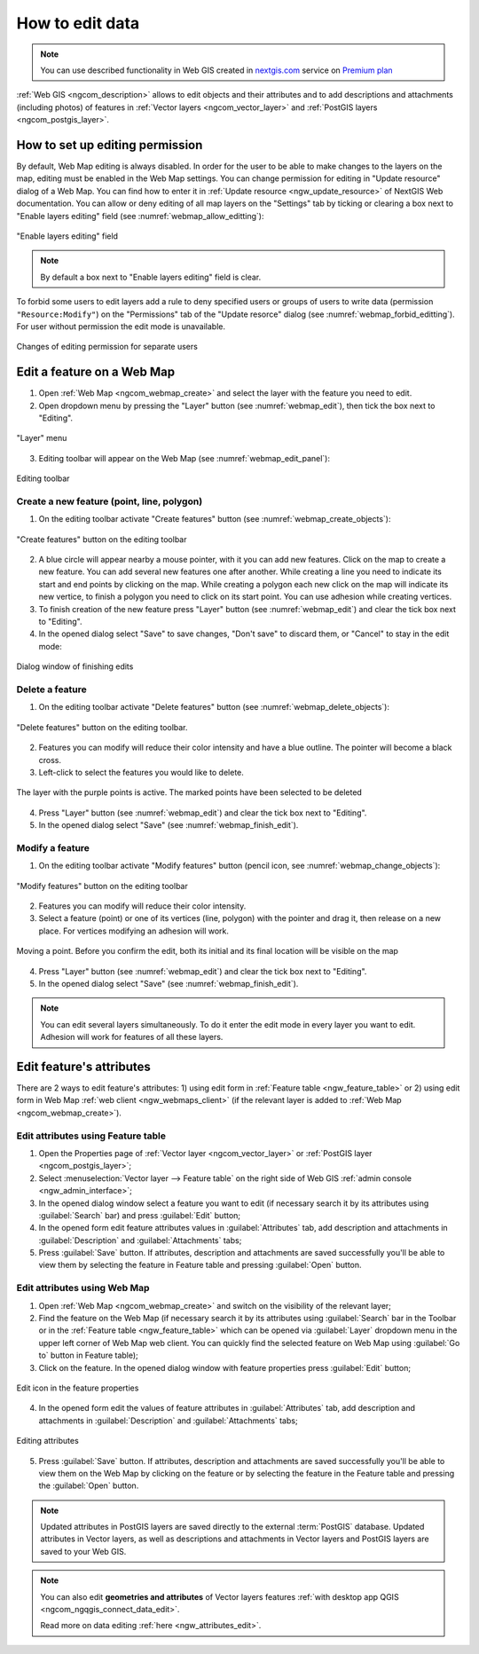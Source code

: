 .. _ngcom_data_edit:

.. _nextgis.com: http://nextgis.com/

How to edit data
=====================================
	
.. note:: 
	You can use described functionality in Web GIS created in nextgis.com_ service on `Premium plan <http://nextgis.com/pricing/#premium/>`_
	
:ref:`Web GIS <ngcom_description>` allows to edit objects and their attributes and to add descriptions and attachments (including photos) of features in :ref:`Vector layers <ngcom_vector_layer>` and :ref:`PostGIS layers <ngcom_postgis_layer>`.

How to set up editing permission
-----------------------------------

By default, Web Map editing is always disabled. In order for the user to be able to make changes to the layers on the map, editing must be enabled in the Web Map settings.
You can change permission for editing in "Update resource" dialog of a Web Map. You can find how to enter it in :ref:`Update resource <ngw_update_resource>` of NextGIS Web documentation.
You can allow or deny editing of all map layers on the "Settings" tab by ticking or clearing a box next to "Enable layers editing" field (see :numref:`webmap_allow_editting`):

.. figure:: _static/webgis_allow_editting_eng_2.png
   :name: webmap_allow_editting
   :align: center
   :width: 20cm

   "Enable layers editing" field

.. note:: 
	By default a box next to "Enable layers editing" field is clear.
	
To forbid some users to edit layers add a rule to deny specified users or groups of users to write data (permission ``"Resource:Modify"``) on the "Permissions" tab of the "Update resorce" dialog (see :numref:`webmap_forbid_editting`). For user without permission the edit mode is unavailable.

.. figure:: _static/webgis_forbid_editting_eng_3.png
   :name: webmap_forbid_editting
   :align: center
   :width: 16cm

   Changes of editing permission for separate users


.. _ngcom_data_edit_objects:

Edit a feature on a Web Map
----------------------------

1. Open :ref:`Web Map <ngcom_webmap_create>` and select the layer with the feature you need to edit.
2. Open dropdown menu by pressing the "Layer" button (see :numref:`webmap_edit`), then tick the box next to "Editing".

.. figure:: _static/webgis_edit_objects_eng_3.png
   :name: webmap_edit
   :align: center
   :width: 20cm

   "Layer" menu

3. Editing toolbar will appear on the Web Map (see :numref:`webmap_edit_panel`):

.. figure:: _static/webgis_edit_objects_panel_eng_2.png
   :name: webmap_edit_panel
   :align: center
   :width: 20cm

   Editing toolbar
   
Create a new feature (point, line, polygon)
~~~~~~~~~~~~~~~~~~~~~~~~~~~~~~~~~~~~~~~~~~

1. On the editing toolbar activate "Create features" button (see :numref:`webmap_create_objects`):

.. figure:: _static/webgis_create_new_objects_eng_2.png
   :name: webmap_create_objects
   :align: center
   :width: 20cm

   "Create features" button on the editing toolbar

2. A blue circle will appear nearby a mouse pointer, with it you can add new features. Click on the map to create a new feature. You can add several new features one after another. While creating a line you need to indicate its start and end points by clicking on the map. While creating a polygon each new click on the map will indicate its new vertice, to finish a polygon you need to click on its start point. You can use adhesion while creating vertices.
3. To finish creation of the new feature press "Layer" button (see :numref:`webmap_edit`) and clear the tick box next to "Editing".
4. In the opened dialog select "Save" to save changes, "Don't save" to discard them, or "Cancel" to stay in the edit mode:

.. figure:: _static/webgis_finish_editting_eng_2.png
   :name: webmap_finish_edit
   :align: center
   :width: 20cm

   Dialog window of finishing edits

Delete a feature
~~~~~~~~~~~~~~~~

1. On the editing toolbar activate "Delete features" button (see :numref:`webmap_delete_objects`):

.. figure:: _static/webgis_delete_objects_eng_2.png
   :name: webmap_delete_objects
   :align: center
   :width: 20cm

   "Delete features" button on the editing toolbar.

2. Features you can modify will reduce their color intensity and have a blue outline. The pointer will become a black cross.
3. Left-click to select the features you would like to delete.

.. figure:: _static/webgis_delete_objects_select_en.png
   :name: webgis_delete_objects_select
   :align: center
   :width: 20cm
   
   The layer with the purple points is active. The marked points have been selected to be deleted
   
4. Press "Layer" button (see :numref:`webmap_edit`) and clear the tick box next to "Editing".
5. In the opened dialog select "Save" (see :numref:`webmap_finish_edit`).

Modify a feature
~~~~~~~~~~~~~~~~~

1. On the editing toolbar activate "Modify features" button (pencil icon, see :numref:`webmap_change_objects`):

.. figure:: _static/webgis_change_objects_eng_2.png
   :name: webmap_change_objects
   :align: center
   :width: 20cm

   "Modify features" button on the editing toolbar

2. Features you can modify will reduce their color intensity.
3. Select a feature (point) or one of its vertices (line, polygon) with the pointer and drag it,  then release on a new place. For vertices modifying an adhesion will work.

.. figure:: _static/webgis_move_objects_en.png
   :name: webgis_move_objects
   :align: center
   :width: 20cm
   
   Moving a point. Before you confirm the edit, both its initial and its final location will be visible on the map

4. Press "Layer" button (see :numref:`webmap_edit`) and clear the tick box next to "Editing".
5. In the opened dialog select "Save" (see :numref:`webmap_finish_edit`).

.. note:: 
	You can edit several layers simultaneously. To do it enter the edit mode in every layer you want to edit. Adhesion will work for features of all these layers.
	
	
Edit feature's attributes
----------------------

There are 2 ways to edit feature's attributes: 
1) using edit form in :ref:`Feature table <ngw_feature_table>` or
2) using edit form in Web Map :ref:`web client <ngw_webmaps_client>` (if the relevant layer is added to :ref:`Web Map <ngcom_webmap_create>`).

.. _ngcom_data_edit_table:

Edit attributes using Feature table
~~~~~~~~~~~~~~~~~~~~~~~~~~~~~~~~~~~

#. Open the Properties page of :ref:`Vector layer <ngcom_vector_layer>` or :ref:`PostGIS layer <ngcom_postgis_layer>`;
#. Select :menuselection:`Vector layer --> Feature table` on the right side of Web GIS :ref:`admin console <ngw_admin_interface>`;
#. In the opened dialog window select a feature you want to edit (if necessary search it by its attributes using :guilabel:`Search` bar) and press :guilabel:`Edit` button;
#. In the opened form edit feature attributes values in :guilabel:`Attributes` tab, add description and attachments in :guilabel:`Description` and :guilabel:`Attachments` tabs;
#. Press :guilabel:`Save` button. If attributes, description and attachments are saved successfully you'll be able to view them by selecting the feature in Feature table and pressing :guilabel:`Open` button.

.. _ngcom_data_edit_webmap:

Edit attributes using Web Map
~~~~~~~~~~~~~~~~~~~~~~~~~~~~~

1. Open :ref:`Web Map <ngcom_webmap_create>` and switch on the visibility of the relevant layer;
2. Find the feature on the Web Map (if necessary search it by its attributes using :guilabel:`Search` bar in the Toolbar or in the :ref:`Feature table <ngw_feature_table>` which can be opened via :guilabel:`Layer` dropdown menu in the upper left corner of Web Map web client. You can quickly find the selected feature on Web Map using :guilabel:`Go to` button in Feature table);
3. Click on the feature. In the opened dialog window with feature properties press :guilabel:`Edit` button;

.. figure:: _static/webgis_change_attr_en.png
   :name: webgis_change_attr
   :align: center
   :width: 20cm
   
   Edit icon in the feature properties
   
4. In the opened form edit the values of feature attributes in :guilabel:`Attributes` tab, add description and attachments in :guilabel:`Description` and :guilabel:`Attachments` tabs;

.. figure:: _static/webgis_change_attr_tab_en.png
   :name: webgis_change_attr_tab
   :align: center
   :width: 20cm
   
   Editing attributes
   
5. Press :guilabel:`Save` button. If attributes, description and attachments are saved successfully you'll be able to view them on the Web Map by clicking on the feature or by selecting the feature in the Feature table and pressing the :guilabel:`Open` button.

.. note:: 
	Updated attributes in PostGIS layers are saved directly to the external :term:`PostGIS` database. Updated attributes in Vector layers, as well as descriptions and attachments in Vector layers and PostGIS layers are saved to your Web GIS.

.. note:: 
	You can also edit **geometries and attributes** of Vector layers features :ref:`with desktop app QGIS <ngcom_ngqgis_connect_data_edit>`.

	Read more on data editing :ref:`here <ngw_attributes_edit>`.
